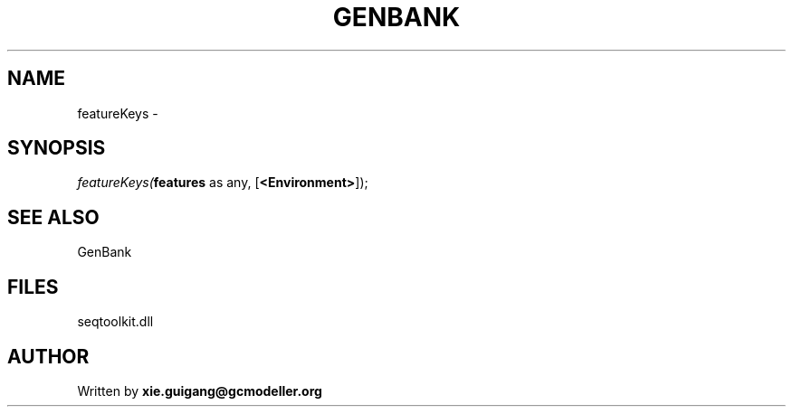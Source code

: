 .\" man page create by R# package system.
.TH GENBANK 4 2000-01-01 "featureKeys" "featureKeys"
.SH NAME
featureKeys \- 
.SH SYNOPSIS
\fIfeatureKeys(\fBfeatures\fR as any, 
[\fB<Environment>\fR]);\fR
.SH SEE ALSO
GenBank
.SH FILES
.PP
seqtoolkit.dll
.PP
.SH AUTHOR
Written by \fBxie.guigang@gcmodeller.org\fR
